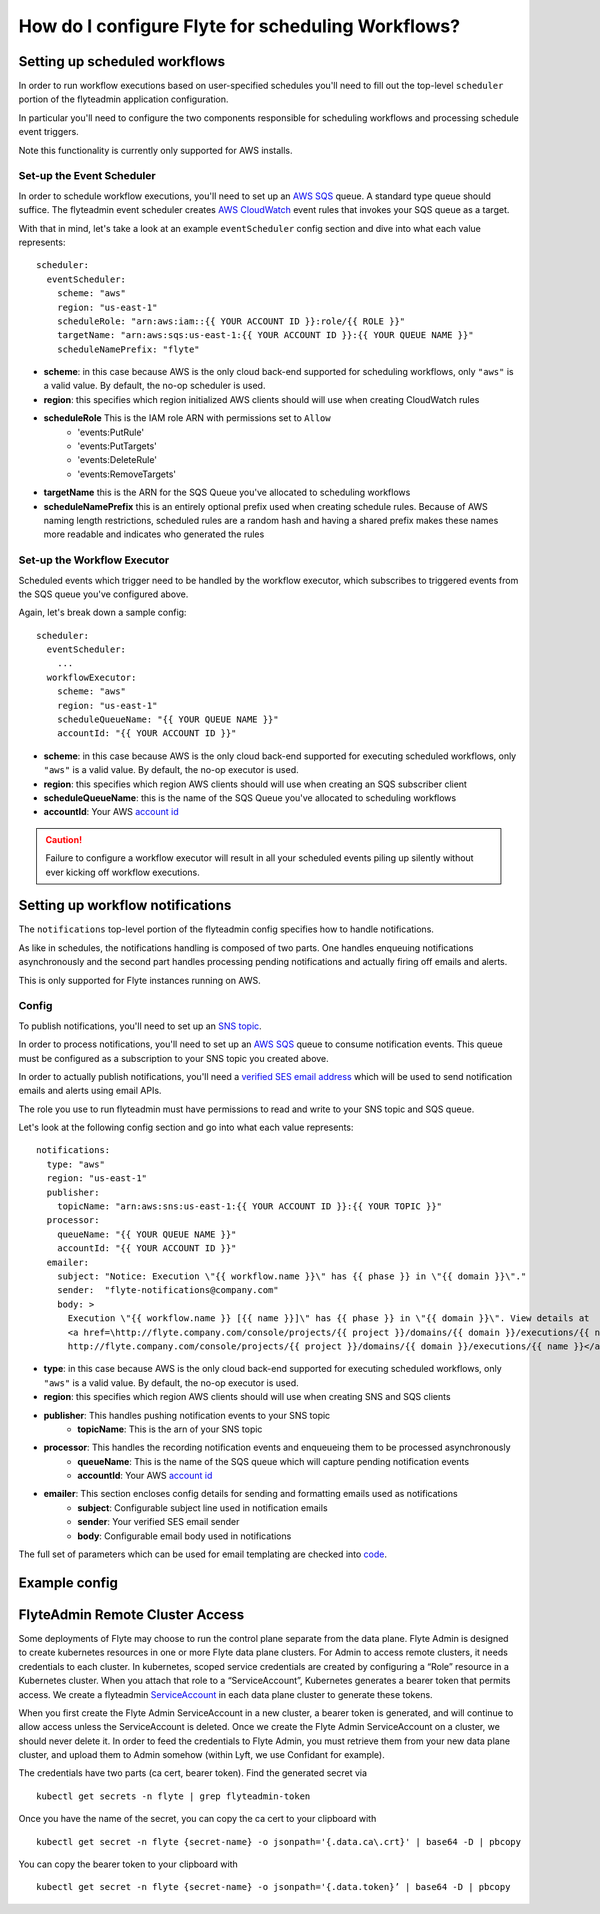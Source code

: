 .. _howto-notifications:

####################################################
How do I configure Flyte for scheduling Workflows?
####################################################

.. todo:: combine docs

Setting up scheduled workflows
==============================

In order to run workflow executions based on user-specified schedules you'll need to fill out the top-level ``scheduler`` portion of the flyteadmin application configuration.

In particular you'll need to configure the two components responsible for scheduling workflows and processing schedule event triggers.

Note this functionality is currently only supported for AWS installs.

Set-up the Event Scheduler
--------------------------

In order to schedule workflow executions, you'll need to set up an `AWS SQS <https://aws.amazon.com/sqs/>`_ queue. A standard type queue should suffice. The flyteadmin event scheduler creates `AWS CloudWatch <https://docs.aws.amazon.com/AmazonCloudWatch/latest/events/Create-CloudWatch-Events-Scheduled-Rule.html>`_ event rules that invokes your SQS queue as a target.

With that in mind, let's take a look at an example ``eventScheduler`` config section and dive into what each value represents: ::

    scheduler:
      eventScheduler:
        scheme: "aws"
        region: "us-east-1"
        scheduleRole: "arn:aws:iam::{{ YOUR ACCOUNT ID }}:role/{{ ROLE }}"
        targetName: "arn:aws:sqs:us-east-1:{{ YOUR ACCOUNT ID }}:{{ YOUR QUEUE NAME }}"
        scheduleNamePrefix: "flyte"

* **scheme**: in this case because AWS is the only cloud back-end supported for scheduling workflows, only ``"aws"`` is a valid value. By default, the no-op scheduler is used.
* **region**: this specifies which region initialized AWS clients should will use when creating CloudWatch rules
* **scheduleRole** This is the IAM role ARN with permissions set to ``Allow``
    * 'events:PutRule'
    * 'events:PutTargets'
    * 'events:DeleteRule'
    * 'events:RemoveTargets'
* **targetName** this is the ARN for the SQS Queue you've allocated to scheduling workflows
* **scheduleNamePrefix** this is an entirely optional prefix used when creating schedule rules. Because of AWS naming length restrictions, scheduled rules are a random hash and having a shared prefix makes these names more readable and indicates who generated the rules

Set-up the Workflow Executor
----------------------------
Scheduled events which trigger need to be handled by the workflow executor, which subscribes to triggered events from the SQS queue you've configured above.

Again, let's break down a sample config: ::

    scheduler:
      eventScheduler:
        ...
      workflowExecutor:
        scheme: "aws"
        region: "us-east-1"
        scheduleQueueName: "{{ YOUR QUEUE NAME }}"
        accountId: "{{ YOUR ACCOUNT ID }}"

* **scheme**: in this case because AWS is the only cloud back-end supported for executing scheduled workflows, only ``"aws"`` is a valid value. By default, the no-op executor is used.
* **region**: this specifies which region AWS clients should will use when creating an SQS subscriber client
* **scheduleQueueName**: this is the name of the SQS Queue you've allocated to scheduling workflows
* **accountId**: Your AWS `account id <https://docs.aws.amazon.com/IAM/latest/UserGuide/console_account-alias.html#FindingYourAWSId>`_

.. CAUTION::
   Failure to configure a workflow executor will result in all your scheduled events piling up silently without ever kicking off workflow executions.

Setting up workflow notifications
=================================

The ``notifications`` top-level portion of the flyteadmin config specifies how to handle notifications.

As like in schedules, the notifications handling is composed of two parts. One handles enqueuing notifications asynchronously and the second part handles processing pending notifications and actually firing off emails and alerts.

This is only supported for Flyte instances running on AWS.

Config
------

To publish notifications, you'll need to set up an `SNS topic <https://aws.amazon.com/sns/?whats-new-cards.sort-by=item.additionalFields.postDateTime&whats-new-cards.sort-order=desc>`_.

In order to process notifications, you'll need to set up an `AWS SQS <https://aws.amazon.com/sqs/>`_ queue to consume notification events. This queue must be configured as a subscription to your SNS topic you created above.

In order to actually publish notifications, you'll need a `verified SES email address <https://docs.aws.amazon.com/ses/latest/DeveloperGuide/verify-addresses-and-domains.html>`_ which will be used to send notification emails and alerts using email APIs.

The role you use to run flyteadmin must have permissions to read and write to your SNS topic and SQS queue.

Let's look at the following config section and go into what each value represents: ::

  notifications:
    type: "aws"
    region: "us-east-1"
    publisher:
      topicName: "arn:aws:sns:us-east-1:{{ YOUR ACCOUNT ID }}:{{ YOUR TOPIC }}"
    processor:
      queueName: "{{ YOUR QUEUE NAME }}"
      accountId: "{{ YOUR ACCOUNT ID }}"
    emailer:
      subject: "Notice: Execution \"{{ workflow.name }}\" has {{ phase }} in \"{{ domain }}\"."
      sender:  "flyte-notifications@company.com"
      body: >
        Execution \"{{ workflow.name }} [{{ name }}]\" has {{ phase }} in \"{{ domain }}\". View details at
        <a href=\http://flyte.company.com/console/projects/{{ project }}/domains/{{ domain }}/executions/{{ name }}>
        http://flyte.company.com/console/projects/{{ project }}/domains/{{ domain }}/executions/{{ name }}</a>. {{ error }}

* **type**: in this case because AWS is the only cloud back-end supported for executing scheduled workflows, only ``"aws"`` is a valid value. By default, the no-op executor is used.
* **region**: this specifies which region AWS clients should will use when creating SNS and SQS clients
* **publisher**: This handles pushing notification events to your SNS topic
    * **topicName**: This is the arn of your SNS topic
* **processor**: This handles the recording notification events and enqueueing them to be processed asynchronously
    * **queueName**: This is the name of the SQS queue which will capture pending notification events
    * **accountId**: Your AWS `account id <https://docs.aws.amazon.com/IAM/latest/UserGuide/console_account-alias.html#FindingYourAWSId>`_
* **emailer**: This section encloses config details for sending and formatting emails used as notifications
    * **subject**: Configurable subject line used in notification emails
    * **sender**: Your verified SES email sender
    * **body**: Configurable email body used in notifications

The full set of parameters which can be used for email templating are checked into `code <https://github.com/lyft/flyteadmin/blob/a84223dab00dfa52d8ba1ed2d057e77b6c6ab6a7/pkg/async/notifications/email.go#L18,L30>`_.

.. _admin-config-example:

Example config
==============

.. rli:: https://raw.githubusercontent.com/flyteorg/flyteadmin/master/flyteadmin_config.yaml


FlyteAdmin Remote Cluster Access
================================

Some deployments of Flyte may choose to run the control plane separate from the data plane. Flyte Admin is designed to create kubernetes resources in one or more Flyte data plane clusters. For Admin to access remote clusters, it needs credentials to each cluster. In kubernetes, scoped service credentials are created by configuring a “Role” resource in a Kubernetes cluster. When you attach that role to a “ServiceAccount”, Kubernetes generates a bearer token that permits access. We create a flyteadmin `ServiceAccount <https://github.com/lyft/flyte/blob/c0339e7cc4550a9b7eb78d6fb4fc3884d65ea945/artifacts/base/adminserviceaccount/adminserviceaccount.yaml>`_ in each data plane cluster to generate these tokens.

When you first create the Flyte Admin ServiceAccount in a new cluster, a bearer token is generated, and will continue to allow access unless the ServiceAccount is deleted. Once we create the Flyte Admin ServiceAccount on a cluster, we should never delete it. In order to feed the credentials to Flyte Admin, you must retrieve them from your new data plane cluster, and upload them to Admin somehow (within Lyft, we use Confidant for example). 

The credentials have two parts (ca cert, bearer token). Find the generated secret via ::

  kubectl get secrets -n flyte | grep flyteadmin-token

Once you have the name of the secret, you can copy the ca cert to your clipboard with ::

  kubectl get secret -n flyte {secret-name} -o jsonpath='{.data.ca\.crt}' | base64 -D | pbcopy

You can copy the bearer token to your clipboard with ::

  kubectl get secret -n flyte {secret-name} -o jsonpath='{.data.token}’ | base64 -D | pbcopy


